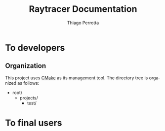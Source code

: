 #+TITLE: Raytracer Documentation
#+DESCRIPTION: Raytracer Documentation
#+KEYWORDS: raytracer, documentation
#+AUTHOR: Thiago Perrotta
#+EMAIL: thiagoperrotta95@gmail.com
#+OPTIONS: ':t *:t -:t ::t <:t H:3 \n:nil ^:t arch:headline author:t c:nil
#+OPTIONS: creator:comment d:(not LOGBOOK) date:t e:t email:t f:t inline:t
#+OPTIONS: num:t p:nil pri:nil stat:t tags:t tasks:t tex:t timestamp:t toc:t
#+OPTIONS: todo:t |:t
#+EXCLUDE_TAGS: noexport
#+LANGUAGE: en
#+SELECT_TAGS: export
#+OPTIONS: html-postamble:auto html-preamble:t tex:t
#+HTML_CONTAINER: section
#+HTML_DOCTYPE: html5
#+HTML_HEAD: <link rel="stylesheet" type="text/css" href="solarized-light.min.css" />
#+HTML_HEAD_EXTRA:
#+HTML_HTML5_FANCY:
#+HTML_INCLUDE_SCRIPTS:
#+HTML_INCLUDE_STYLE:
#+HTML_LINK_HOME:
#+HTML_LINK_UP:
#+HTML_MATHJAX:
#+INFOJS_OPT:

* To developers
** Organization
This project uses [[http://www.cmake.org/][CMake]] as its management tool. The directory tree is
organized as follows:

- root/
  - projects/
    - test/


* To final users
